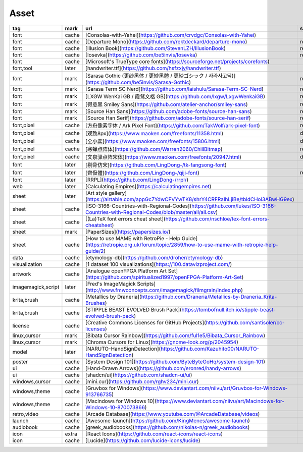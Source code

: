 Asset
~~~~~~~~~~

.. csv-table::
    :header: tag, mark, url, subscribe
    :class: sphinx-datatable

    "font","cache","[Consolas-with-Yahei](https://github.com/crvdgc/Consolas-with-Yahei)",""
    "font","cache","[Departure Mono](https://github.com/rektdeckard/departure-mono)","release"
    "font","cache","[Illusion Book](https://github.com/StevenLZH/IllusionBook)","release"
    "font","cache","[Iosevka](https://github.com/be5invis/Iosevka)","release"
    "font","cache","[Microsoft's TrueType core fonts](https://sourceforge.net/projects/corefonts)",""
    "font,tool","later","[handwriter.ttf](https://github.com/hsfzxjy/handwriter.ttf)",""
    "font","mark","[Sarasa Gothic (更纱黑体 / 更紗黑體 / 更紗ゴシック / 사라사고딕)](https://github.com/be5invis/Sarasa-Gothic)","release"
    "font","mark","[Sarasa Term SC Nerd](https://github.com/laishulu/Sarasa-Term-SC-Nerd)","release"
    "font","mark","[LXGW WenKai GB / 霞鹜文楷 GB](https://github.com/lxgw/LxgwWenkaiGB)","release"
    "font","mark","[得意黑 Smiley Sans](https://github.com/atelier-anchor/smiley-sans)","release"
    "font","mark","[Source Han Sans](https://github.com/adobe-fonts/source-han-sans)","release"
    "font","mark","[Source Han Serif](https://github.com/adobe-fonts/source-han-serif)","release"
    "font,pixel","cache","[方舟像素字体 / Ark Pixel Font](https://github.com/TakWolf/ark-pixel-font)","release"
    "font,pixel","cache","[观致8px](https://www.maoken.com/freefonts/11358.html)","download"
    "font,pixel","cache","[全小素](https://www.maoken.com/freefonts/15806.html)","download"
    "font,pixel","cache","[寒蝉点阵体](https://github.com/Warren2060/ChillBitmap)","release"
    "font,pixel","cache","[文泉驿点阵宋体](https://www.maoken.com/freefonts/20947.html)","download"
    "font","later","[剔骨仿宋](https://github.com/LingDong-/tk-fangsong-font)",""
    "font","later","[齊伋體](https://github.com/LingDong-/qiji-font)","release"
    "font","later","[RRPL](https://github.com/LingDong-/rrpl/)",""
    "web","later","[Calculating Empires](https://calculatingempires.net)",""
    "sheet","later","[Art style gallery](https://airtable.com/appGc7YdwCFVYwTK8/shrY4CRFRaIhLjiBe/tbldCHol3ABwHG9ex)",""
    "sheet","cache","[ISO-3166-Countries-with-Regional-Codes](https://github.com/lukes/ISO-3166-Countries-with-Regional-Codes/blob/master/all/all.csv)",""
    "sheet","cache","[(La)TeX font errors cheat sheet](https://github.com/nschloe/tex-font-errors-cheatsheet)",""
    "sheet","mark","[PaperSizes](https://papersizes.io/)",""
    "sheet","cache","[How to use MAME with RetroPie - Help Guide](https://retropie.org.uk/forum/topic/2859/how-to-use-mame-with-retropie-help-guide/2)",""
    "data","cache","[etymology-db](https://github.com/droher/etymology-db)",""
    "visualization","cache","[1 dataset 100 visualizations](https://100.datavizproject.com/)",""
    "artwork","cache","[Analogue openFPGA Platform Art Set](https://github.com/spiritualized1997/openFPGA-Platform-Art-Set)",""
    "imagemagick,script","later","[Fred's ImageMagick Scripts](http://www.fmwconcepts.com/imagemagick/filmgrain/index.php)",""
    "krita,brush","cache","[Metallics by Draneria](https://github.com/Draneria/Metallics-by-Draneria_Krita-Brushes)",""
    "krita,brush","cache","[STIPPLE BEAST EVOLVED Brush Pack](https://tombofnull.itch.io/stipple-beast-evolved-brush-pack)",""
    "license","cache","[Creative Commons Licenses for GitHub Projects](https://github.com/santisoler/cc-licenses)",""
    "linux,cursor","mark","[Bibata Cursor Rainbow](https://github.com/ful1e5/Bibata_Cursor_Rainbow)",""
    "linux,cursor","mark","[Chroma Cursors for Linux](https://gnome-look.org/p/2045954)",""
    "model","later","[NARUTO-HandSignDetection](https://github.com/Kazuhito00/NARUTO-HandSignDetection)",""
    "poster","cache","[System Design 101](https://github.com/ByteByteGoHq/system-design-101)",""
    "ui","cache","[Hand-Drawn Arrows](https://github.com/eronred/handy-arrows)",""
    "ui","cache","[shadcn/ui](https://github.com/shadcn-ui/ui)",""
    "windows,cursor","cache","[mini.cur](https://github.com/rghv234/mini.cur)",""
    "windows,theme","cache","[Gruvbox for Windows](https://www.deviantart.com/niivu/art/Gruvbox-for-Windows-913766735)",""
    "windows,theme","cache","[Macindows for Windows 10](https://www.deviantart.com/niivu/art/Macindows-for-Windows-10-870073866)",""
    "retro,video","cache","[Arcade Database](https://www.youtube.com/@ArcadeDatabase/videos)",""
    "launch","cache","[Awesome-launch](https://github.com/KingMenes/awesome-launch)",""
    "audiobook","cache","[greek_audiobooks](https://github.com/nikolas-n/greek_audiobooks)",""
    "icon","extra","[React Icons](https://github.com/react-icons/react-icons)",""
    "icon","cache","[Lucide](https://github.com/lucide-icons/lucide)",""